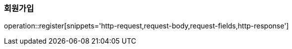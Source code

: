 [[register]]
=== 회원가입

operation::register[snippets='http-request,request-body,request-fields,http-response']
